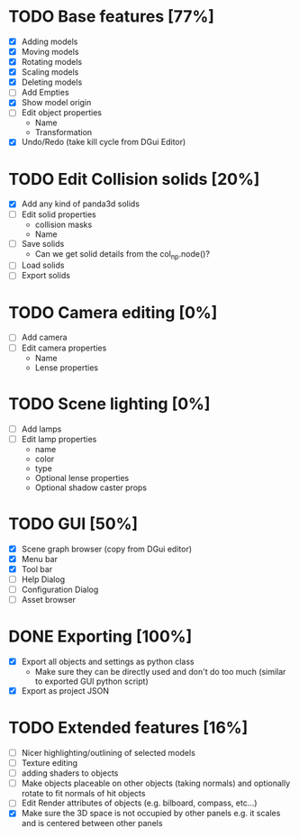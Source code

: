 * TODO Base features [77%]
  - [X] Adding models
  - [X] Moving models
  - [X] Rotating models
  - [X] Scaling models
  - [X] Deleting models
  - [ ] Add Empties
  - [X] Show model origin
  - [ ] Edit object properties
    - Name
    - Transformation
  - [X] Undo/Redo (take kill cycle from DGui Editor)
* TODO Edit Collision solids [20%]
  - [X] Add any kind of panda3d solids
  - [ ] Edit solid properties
    - collision masks
    - Name
  - [ ] Save solids
    - Can we get solid details from the col_np.node()?
  - [ ] Load solids
  - [ ] Export solids
* TODO Camera editing [0%]
  - [ ] Add camera
  - [ ] Edit camera properties
    - Name
    - Lense properties
* TODO Scene lighting [0%]
  - [ ] Add lamps
  - [ ] Edit lamp properties
    - name
    - color
    - type
    - Optional lense properties
    - Optional shadow caster props
* TODO GUI [50%]
  - [X] Scene graph browser (copy from DGui editor)
  - [X] Menu bar
  - [X] Tool bar
  - [ ] Help Dialog
  - [ ] Configuration Dialog
  - [ ] Asset browser
* DONE Exporting [100%]
  - [X] Export all objects and settings as python class
    - Make sure they can be directly used and don't do too much (similar to exported GUI python script)
  - [X] Export as project JSON
* TODO Extended features [16%]
  - [ ] Nicer highlighting/outlining of selected models
  - [ ] Texture editing
  - [ ] adding shaders to objects
  - [ ] Make objects placeable on other objects (taking normals) and optionally rotate to fit normals of hit objects
  - [ ] Edit Render attributes of objects (e.g. bilboard, compass, etc...)
  - [X] Make sure the 3D space is not occupied by other panels e.g. it scales and is centered between other panels
